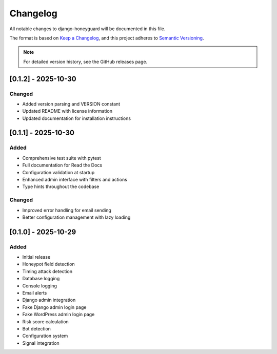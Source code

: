 Changelog
=========

All notable changes to django-honeyguard will be documented in this file.

The format is based on `Keep a Changelog <https://keepachangelog.com/en/1.0.0/>`_,
and this project adheres to `Semantic Versioning <https://semver.org/spec/v2.0.0.html>`_.

.. note::

   For detailed version history, see the GitHub releases page.

[0.1.2] - 2025-10-30
------------

Changed
~~~~~~~

* Added version parsing and VERSION constant
* Updated README with license information
* Updated documentation for installation instructions

[0.1.1] - 2025-10-30
------------

Added
~~~~~

* Comprehensive test suite with pytest
* Full documentation for Read the Docs
* Configuration validation at startup
* Enhanced admin interface with filters and actions
* Type hints throughout the codebase

Changed
~~~~~~~

* Improved error handling for email sending
* Better configuration management with lazy loading

[0.1.0] - 2025-10-29
--------------------

Added
~~~~~

* Initial release
* Honeypot field detection
* Timing attack detection
* Database logging
* Console logging
* Email alerts
* Django admin integration
* Fake Django admin login page
* Fake WordPress admin login page
* Risk score calculation
* Bot detection
* Configuration system
* Signal integration

